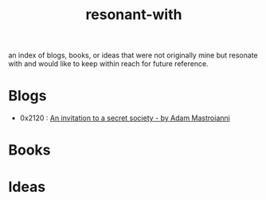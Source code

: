 :PROPERTIES:
:ID:       7382d50f-a0aa-4370-baa9-83bb39ccbe1a
:END:
#+title: resonant-with
#+filetags: :cache:meta:

an index of blogs, books, or ideas that were not originally mine but resonate with and would like to keep within reach for future reference.

* Blogs
 - 0x2120 : [[https://www.experimental-history.com/p/an-invitation-to-a-secret-society][An invitation to a secret society - by Adam Mastroianni]] 

* Books

* Ideas

